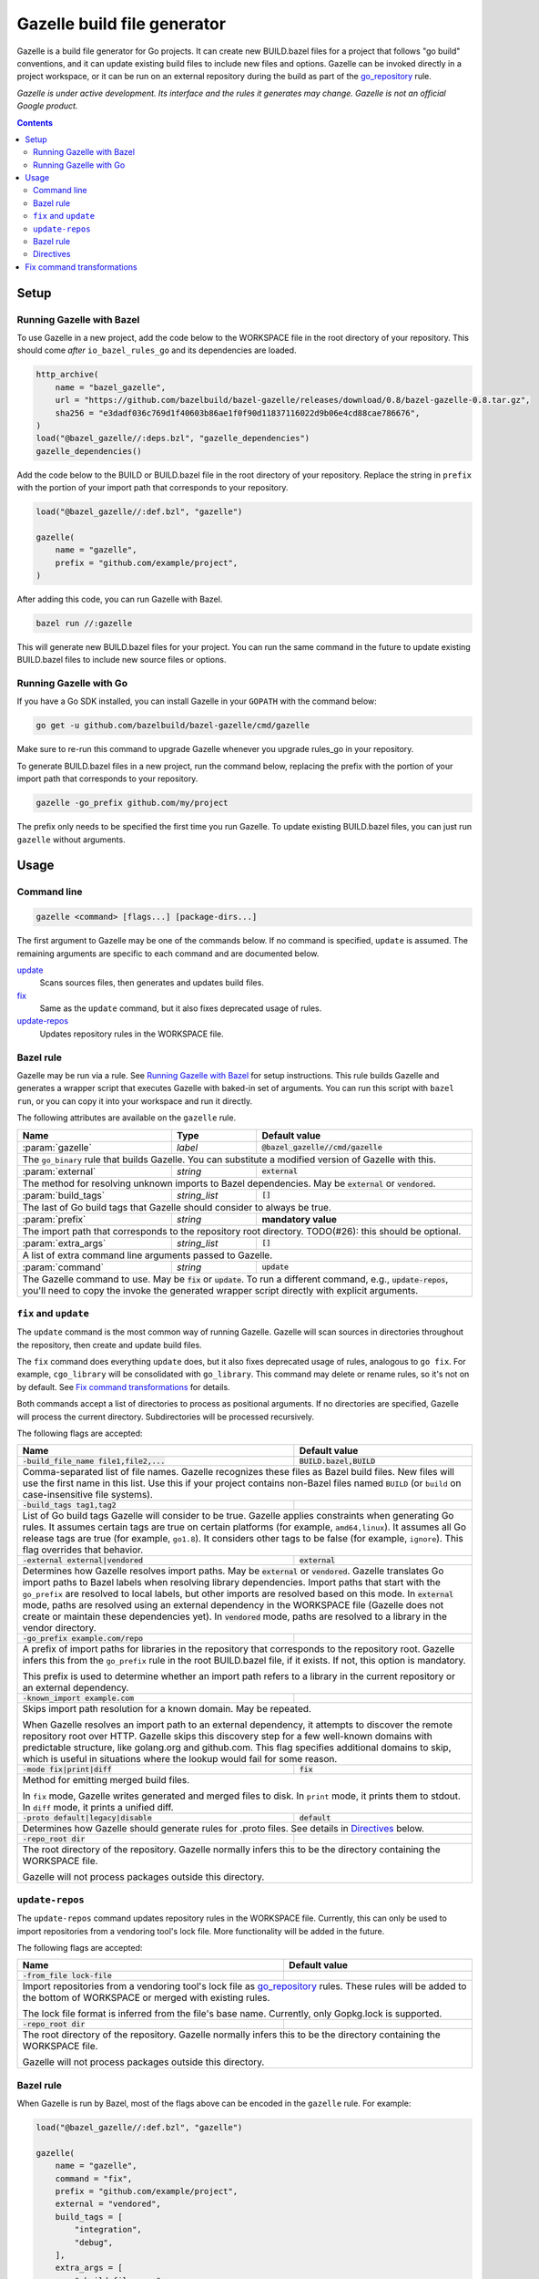 Gazelle build file generator
============================

.. All external links are here
.. _go_repository: https://github.com/bazelbuild/rules_go/blob/master/go/workspace.rst#go-repository
.. _Gazelle in rules_go: https://github.com/bazelbuild/rules_go/tree/master/go/tools/gazelle
.. _fix: #fix-and-update
.. _update: #fix-and-update

.. role:: cmd(code)
.. role:: flag(code)
.. role:: param(kbd)
.. role:: type(emphasis)
.. role:: value(code)
.. |mandatory| replace:: **mandatory value**
.. End of directives

Gazelle is a build file generator for Go projects. It can create new
BUILD.bazel files for a project that follows "go build" conventions, and it
can update existing build files to include new files and options. Gazelle can
be invoked directly in a project workspace, or it can be run on an external
repository during the build as part of the go_repository_ rule.

*Gazelle is under active development. Its interface and the rules it generates
may change. Gazelle is not an official Google product.*

.. contents:: **Contents** 
  :depth: 2

Setup
-----

Running Gazelle with Bazel
~~~~~~~~~~~~~~~~~~~~~~~~~~

To use Gazelle in a new project, add the code below to the WORKSPACE file in
the root directory of your repository. This should come *after* 
``io_bazel_rules_go`` and its dependencies are loaded.

.. code:: bzl

  http_archive(
      name = "bazel_gazelle",
      url = "https://github.com/bazelbuild/bazel-gazelle/releases/download/0.8/bazel-gazelle-0.8.tar.gz",
      sha256 = "e3dadf036c769d1f40603b86ae1f0f90d11837116022d9b06e4cd88cae786676",
  )
  load("@bazel_gazelle//:deps.bzl", "gazelle_dependencies")
  gazelle_dependencies()
      
Add the code below to the BUILD or BUILD.bazel file in the root directory
of your repository. Replace the string in ``prefix`` with the portion of
your import path that corresponds to your repository.

.. code:: bzl
  
  load("@bazel_gazelle//:def.bzl", "gazelle")

  gazelle(
      name = "gazelle",
      prefix = "github.com/example/project",
  )

After adding this code, you can run Gazelle with Bazel.

.. code::

  bazel run //:gazelle

This will generate new BUILD.bazel files for your project. You can run the same
command in the future to update existing BUILD.bazel files to include new source
files or options.

Running Gazelle with Go
~~~~~~~~~~~~~~~~~~~~~~~

If you have a Go SDK installed, you can install Gazelle in your ``GOPATH`` with
the command below:

.. code::

  go get -u github.com/bazelbuild/bazel-gazelle/cmd/gazelle

Make sure to re-run this command to upgrade Gazelle whenever you upgrade
rules_go in your repository.

To generate BUILD.bazel files in a new project, run the command below, replacing
the prefix with the portion of your import path that corresponds to your
repository.

.. code::

  gazelle -go_prefix github.com/my/project

The prefix only needs to be specified the first time you run Gazelle. To update
existing BUILD.bazel files, you can just run ``gazelle`` without arguments.

Usage
-----

Command line
~~~~~~~~~~~~

.. code::

  gazelle <command> [flags...] [package-dirs...]

The first argument to Gazelle may be one of the commands below. If no command
is specified, ``update`` is assumed. The remaining arguments are specific
to each command and are documented below.

update_
  Scans sources files, then generates and updates build files.

fix_
  Same as the ``update`` command, but it also fixes deprecated usage of rules.

update-repos_
  Updates repository rules in the WORKSPACE file.

Bazel rule
~~~~~~~~~~

Gazelle may be run via a rule. See `Running Gazelle with Bazel`_ for setup
instructions. This rule builds Gazelle and generates a wrapper script that
executes Gazelle with baked-in set of arguments. You can run this script
with ``bazel run``, or you can copy it into your workspace and run it directly.

The following attributes are available on the ``gazelle`` rule.

+----------------------+---------------------+--------------------------------------+
| **Name**             | **Type**            | **Default value**                    |
+======================+=====================+======================================+
| :param:`gazelle`     | :type:`label`       | :value:`@bazel_gazelle//cmd/gazelle` |
+----------------------+---------------------+--------------------------------------+
| The ``go_binary`` rule that builds Gazelle. You can substitute a modified         |
| version of Gazelle with this.                                                     |
+----------------------+---------------------+--------------------------------------+
| :param:`external`    | :type:`string`      | :value:`external`                    |
+----------------------+---------------------+--------------------------------------+
| The method for resolving unknown imports to Bazel dependencies. May be            |
| :value:`external` or :value:`vendored`.                                           |
+----------------------+---------------------+--------------------------------------+
| :param:`build_tags`  | :type:`string_list` | :value:`[]`                          |
+----------------------+---------------------+--------------------------------------+
| The last of Go build tags that Gazelle should consider to always be true.         |
+----------------------+---------------------+--------------------------------------+
| :param:`prefix`      | :type:`string`      | |mandatory|                          |
+----------------------+---------------------+--------------------------------------+
| The import path that corresponds to the repository root directory.                |
| TODO(#26): this should be optional.                                               |
+----------------------+---------------------+--------------------------------------+
| :param:`extra_args`  | :type:`string_list` | :value:`[]`                          |
+----------------------+---------------------+--------------------------------------+
| A list of extra command line arguments passed to Gazelle.                         |
+----------------------+---------------------+--------------------------------------+
| :param:`command`     | :type:`string`      | :value:`update`                      |
+----------------------+---------------------+--------------------------------------+
| The Gazelle command to use. May be :value:`fix` or :value:`update`. To run        |
| a different command, e.g., :value:`update-repos`, you'll need to copy the         |
| invoke the generated wrapper script directly with explicit arguments.             |
+----------------------+---------------------+--------------------------------------+

``fix`` and ``update``
~~~~~~~~~~~~~~~~~~~~~~

The ``update`` command is the most common way of running Gazelle. Gazelle will
scan sources in directories throughout the repository, then create and update
build files.

The ``fix`` command does everything ``update`` does, but it also fixes
deprecated usage of rules, analogous to ``go fix``. For example, ``cgo_library``
will be consolidated with ``go_library``. This command may delete or rename
rules, so it's not on by default. See `Fix command transformations`_
for details.

Both commands accept a list of directories to process as positional arguments.
If no directories are specified, Gazelle will process the current directory.
Subdirectories will be processed recursively.

The following flags are accepted:

+------------------------------------------+-----------------------------------+
| **Name**                                 | **Default value**                 |
+==========================================+===================================+
| :flag:`-build_file_name file1,file2,...` | :value:`BUILD.bazel,BUILD`        |
+------------------------------------------+-----------------------------------+
| Comma-separated list of file names. Gazelle recognizes these files as Bazel  |
| build files. New files will use the first name in this list. Use this if     |
| your project contains non-Bazel files named ``BUILD`` (or ``build`` on       |
| case-insensitive file systems).                                              |
+------------------------------------------+-----------------------------------+
| :flag:`-build_tags tag1,tag2`            |                                   |
+------------------------------------------+-----------------------------------+
| List of Go build tags Gazelle will consider to be true. Gazelle applies      |
| constraints when generating Go rules. It assumes certain tags are true on    |
| certain platforms (for example, ``amd64,linux``). It assumes all Go release  |
| tags are true (for example, ``go1.8``). It considers other tags to be false  |
| (for example, ``ignore``). This flag overrides that behavior.                |
+------------------------------------------+-----------------------------------+
| :flag:`-external external|vendored`      | :value:`external`                 |
+------------------------------------------+-----------------------------------+
| Determines how Gazelle resolves import paths. May be :value:`external` or    |
| :value:`vendored`. Gazelle translates Go import paths to Bazel labels when   |
| resolving library dependencies. Import paths that start with the             |
| ``go_prefix`` are resolved to local labels, but other imports                |
| are resolved based on this mode. In :value:`external` mode, paths are        |
| resolved using an external dependency in the WORKSPACE file (Gazelle does    |
| not create or maintain these dependencies yet). In :value:`vendored` mode,   |
| paths are resolved to a library in the vendor directory.                     |
+------------------------------------------+-----------------------------------+
| :flag:`-go_prefix example.com/repo`      |                                   |
+------------------------------------------+-----------------------------------+
| A prefix of import paths for libraries in the repository that corresponds to |
| the repository root. Gazelle infers this from the ``go_prefix`` rule in the  |
| root BUILD.bazel file, if it exists. If not, this option is mandatory.       |
|                                                                              |
| This prefix is used to determine whether an import path refers to a library  |
| in the current repository or an external dependency.                         |
+------------------------------------------+-----------------------------------+
| :flag:`-known_import example.com`        |                                   |
+------------------------------------------+-----------------------------------+
| Skips import path resolution for a known domain. May be repeated.            |
|                                                                              |
| When Gazelle resolves an import path to an external dependency, it attempts  |
| to discover the remote repository root over HTTP. Gazelle skips this         |
| discovery step for a few well-known domains with predictable structure, like |
| golang.org and github.com. This flag specifies additional domains to skip,   |
| which is useful in situations where the lookup would fail for some reason.   |
+------------------------------------------+-----------------------------------+
| :flag:`-mode fix|print|diff`             | :value:`fix`                      |
+------------------------------------------+-----------------------------------+
| Method for emitting merged build files.                                      |
|                                                                              |
| In ``fix`` mode, Gazelle writes generated and merged files to disk. In       |
| ``print`` mode, it prints them to stdout. In ``diff`` mode, it prints a      |
| unified diff.                                                                |
+------------------------------------------+-----------------------------------+
| :flag:`-proto default|legacy|disable`    | :value:`default`                  |
+------------------------------------------+-----------------------------------+
| Determines how Gazelle should generate rules for .proto files. See details   |
| in `Directives`_ below.                                                      |
+------------------------------------------+-----------------------------------+
| :flag:`-repo_root dir`                   |                                   |
+------------------------------------------+-----------------------------------+
| The root directory of the repository. Gazelle normally infers this to be the |
| directory containing the WORKSPACE file.                                     |
|                                                                              |
| Gazelle will not process packages outside this directory.                    |
+------------------------------------------+-----------------------------------+

``update-repos``
~~~~~~~~~~~~~~~~

The ``update-repos`` command updates repository rules in the WORKSPACE file.
Currently, this can only be used to import repositories from a vendoring tool's
lock file. More functionality will be added in the future.

The following flags are accepted:

+------------------------------+-----------------------------------------------+
| **Name**                     | **Default value**                             |
+==============================+===============================================+
| :flag:`-from_file lock-file` |                                               |
+------------------------------+-----------------------------------------------+
| Import repositories from a vendoring tool's lock file as `go_repository`_    |
| rules. These rules will be added to the bottom of WORKSPACE or merged with   |
| existing rules.                                                              |
|                                                                              |
| The lock file format is inferred from the file's base name. Currently, only  |
| Gopkg.lock is supported.                                                     |
+------------------------------+-----------------------------------------------+
| :flag:`-repo_root dir`       |                                               |
+------------------------------+-----------------------------------------------+
| The root directory of the repository. Gazelle normally infers this to be the |
| directory containing the WORKSPACE file.                                     |
|                                                                              |
| Gazelle will not process packages outside this directory.                    |
+------------------------------+-----------------------------------------------+

Bazel rule
~~~~~~~~~~

When Gazelle is run by Bazel, most of the flags above can be encoded in the
``gazelle`` rule. For example:

.. code:: bzl

  load("@bazel_gazelle//:def.bzl", "gazelle")

  gazelle(
      name = "gazelle",
      command = "fix",
      prefix = "github.com/example/project",
      external = "vendored",
      build_tags = [
          "integration",
          "debug",
      ],
      extra_args = [
          "-build_file_name",
          "BUILD,BUILD.bazel",
      ],
  )

Directives
~~~~~~~~~~

Gazelle supports several directives, written as comments in build files.

* ``# gazelle:ignore``: may be written at the top level of any build file.
  Gazelle will not update files with this comment.
* ``# gazelle:exclude path``: may be written at the top level of
  any build file. If the path refers to a source file, Gazelle won't include
  it in any rules. If the path refers to a directory, Gazelle won't recurse
  into it. The path may refer to something in a subdirectory, for example,
  a testdata directory somewhere in a vendor tree. This directive may be
  repeated to exclude multiple paths, one per line.
* ``# gazelle:proto <mode>``: Tells Gazelle how to generate rules for .proto
  files. Applies to the current directory and subdirectories. Valid values for
  ``mode`` are:

  * ``default``: ``proto_library``, ``go_proto_library``, ``go_grpc_library``,
    and ``go_library`` rules are generated using
    ``@io_bazel_rules_go//proto:def.bzl``. This is the default mode.
  * ``legacy``: ``filegroup`` rules are generated for use by
    ``@io_bazel_rules_go//proto:go_proto_library.bzl``. ``go_proto_library``
    rules must be written by hand. Gazelle will run in this mode automatically
    if ``go_proto_library.bzl`` is loaded to avoid disrupting existing
    projects, but this can be overridden with a directive.
  * ``disable``: .proto files are ignored. Gazelle will run in this mode
    automatically if ``go_proto_library`` is loaded from any other source,
    but this can be overridden with a directive.
* ``# keep``: may be written before a rule to prevent the rule from being
  updated or after a source file, dependency, or flag to prevent it from being
  removed.

Example
^^^^^^^

Suppose you have a library that includes a generated .go file. Gazelle won't
know what imports to resolve, so you may need to add dependencies manually with
``# keep`` comments.

.. code:: bzl

  load("@io_bazel_rules_go//go:def.bzl", "go_library")
  load("@com_github_example_gen//:gen.bzl", "gen_go_file")

  gen_go_file(
      name = "magic",
      srcs = ["magic.go.in"],
      outs = ["magic.go"],
  )

  go_library(
      name = "go_default_library",
      srcs = ["magic.go"],
      visibility = ["//visibility:public"],
      deps = [
          "@com_github_example_gen//:go_default_library",  # keep
      ],
  )

Fix command transformations
---------------------------

When Gazelle is invoked with the ``fix`` command, in addition to updating
source files and dependencies of existing rules, Gazelle will remove deprecated
usage of the Go rules, analogous to ``go fix``. The following transformations
are performed.

**Squash cgo libraries**: Gazelle will remove `cgo_library` rules named
``cgo_default_library`` and merge their attributes with a ``go_library`` rule
in the same package named ``go_default_library``. If no such ``go_library``
rule exists, a new one will be created. Other ``cgo_library`` rules will not
be removed.

.. code:: bzl
  # BEFORE
  go_library(
      name = "go_default_library",
      srcs = ["pure.go"],
      library = ":cgo_default_library",
  )

  cgo_library(
      name = "cgo_default_library",
      srcs = ["cgo.go"],
  )

  # AFTER
  go_library(
      name = "go_default_library",
      srcs = [
          "cgo.go",
          "pure.go",
      ],
      cgo = True,
  )

**Remove legacy protos**: Gazelle will remove usage of ``go_proto_library``
rules loaded from ``@io_bazel_rules_go//proto:go_proto_library.bzl`` and
``filegroup`` rules named ``go_default_library_protos``. Newly generated
proto rules will take their place. Since ``filegroup`` isn't needed anymore
and ``go_proto_library`` has different attributes and was always written by
hand, Gazelle will not attempt to merge anything from these rules with the
newly generated rules.

This transformation is only applied in the default proto mode. Since Gazelle
will run in legacy proto mode if ``go_proto_library.bzl`` is loaded, this
transformation is not usually applied. You can set the proto mode explicitly
using the directive ``# gazelle:proto default``.

.. code:: bzl
  # BEFORE
  # gazelle:proto default
  load("@io_bazel_rules_go//proto:go_proto_library.bzl", "go_proto_library")

  go_proto_library(
      name = "go_default_library",
      srcs = [":go_default_library_protos"],
  )

  filegroup(
      name = "go_default_library_protos",
      srcs = ["foo.proto"],
  )

  # AFTER
  # The above rules are deleted. New proto_library, go_proto_library, and
  # go_library rules will be generated automatically.
